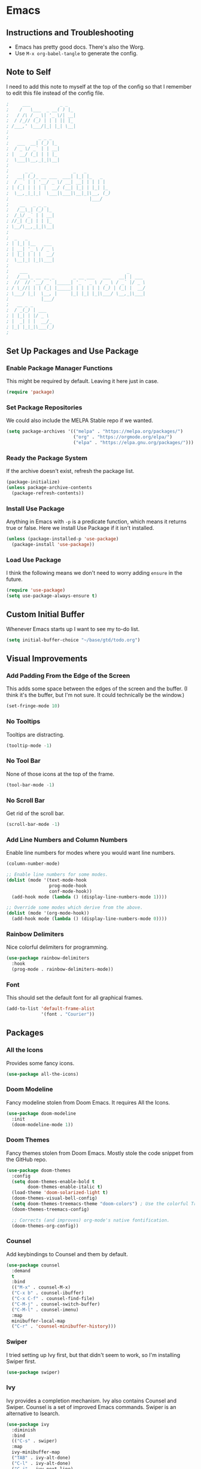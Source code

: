 #+startup: overview
* Emacs
** Instructions and Troubleshooting
+ Emacs has pretty good docs. There's also the Worg.
+ Use =M-x org-babel-tangle= to generate the config.
** Note to Self
I need to add this note to myself at the top of the config so that I
remember to edit this file instead of the config file.
#+begin_src emacs-lisp :tangle ~/.emacs.d/init.el
;     ___           _ _
;    /   \___  _ __( ) |_
;   / /\ / _ \| '_ \/| __|
;  / /_// (_) | | | || |_
; /___,' \___/|_| |_| \__|
;
;           _ _ _
;   ___  __| (_) |_
;  / _ \/ _` | | __|
; |  __/ (_| | | |_
;  \___|\__,_|_|\__|
;
;      _ _               _   _
;   __| (_)_ __ ___  ___| |_| |_   _
;  / _` | | '__/ _ \/ __| __| | | | |
; | (_| | | | |  __/ (__| |_| | |_| |_
;  \__,_|_|_|  \___|\___|\__|_|\__, (_)
;                              |___/
;    __   _ _ _
;   /__\_| (_) |_
;  /_\/ _` | | __|
; //_| (_| | | |_
; \__/\__,_|_|\__|
;
;  _   _
; | |_| |__   ___
; | __| '_ \ / _ \
; | |_| | | |  __/
;  \__|_| |_|\___|
;
;    ___                                     _
;   /___\_ __ __ _       _ __ ___   ___   __| | ___
;  //  // '__/ _` |_____| '_ ` _ \ / _ \ / _` |/ _ \
; / \_//| | | (_| |_____| | | | | | (_) | (_| |  __/
; \___/ |_|  \__, |     |_| |_| |_|\___/ \__,_|\___|
;            |___/
;   __ _ _
;  / _(_) | ___
; | |_| | |/ _ \
; |  _| | |  __/_
; |_| |_|_|\___(_)
;
#+end_src
** Set Up Packages and Use Package
*** Enable Package Manager Functions
This might be required by default. Leaving it here just in case.
#+begin_src emacs-lisp :tangle ~/.emacs.d/init.el
(require 'package)
#+end_src
*** Set Package Repositories
We could also include the MELPA Stable repo if we wanted.
#+begin_src emacs-lisp :tangle ~/.emacs.d/init.el
(setq package-archives '(("melpa" . "https://melpa.org/packages/")
                         ("org" . "https://orgmode.org/elpa/")
                         ("elpa" . "https://elpa.gnu.org/packages/")))
#+end_src
*** Ready the Package System
If the archive doesn't exist, refresh the package list.
#+begin_src emacs-lisp :tangle ~/.emacs.d/init.el
(package-initialize)
(unless package-archive-contents
  (package-refresh-contents))
#+end_src
*** Install Use Package
Anything in Emacs with =-p= is a predicate function, which means it
returns true or false. Here we install Use Package if it isn't
installed.
#+begin_src emacs-lisp :tangle ~/.emacs.d/init.el
(unless (package-installed-p 'use-package)
  (package-install 'use-package))
#+end_src
*** Load Use Package
I think the following means we don't need to worry adding =ensure= in
the future.
#+begin_src emacs-lisp :tangle ~/.emacs.d/init.el
(require 'use-package)
(setq use-package-always-ensure t)
#+end_src
** Custom Initial Buffer
Whenever Emacs starts up I want to see my to-do list.
#+begin_src emacs-lisp :tangle ~/.emacs.d/init.el
(setq initial-buffer-choice "~/base/gtd/todo.org")
#+end_src
** Visual Improvements
*** Add Padding From the Edge of the Screen
This adds some space between the edges of the screen and the
buffer. (I think it's the buffer, but I'm not sure. It could
technically be the window.)
#+begin_src emacs-lisp :tangle ~/.emacs.d/init.el
(set-fringe-mode 10)
#+end_src
*** No Tooltips
Tooltips are distracting.
#+begin_src emacs-lisp :tangle ~/.emacs.d/init.el
(tooltip-mode -1)
#+end_src
*** No Tool Bar
None of those icons at the top of the frame.
#+begin_src emacs-lisp :tangle ~/.emacs.d/init.el
(tool-bar-mode -1)
#+end_src
*** No Scroll Bar
Get rid of the scroll bar.
#+begin_src emacs-lisp :tangle ~/.emacs.d/init.el
(scroll-bar-mode -1)
#+end_src
*** Add Line Numbers and Column Numbers
Enable line numbers for modes where you would want line numbers.
#+begin_src emacs-lisp :tangle ~/.emacs.d/init.el
(column-number-mode)

;; Enable line numbers for some modes.
(dolist (mode '(text-mode-hook
                prog-mode-hook
                conf-mode-hook))
  (add-hook mode (lambda () (display-line-numbers-mode 1))))

;; Override some modes which derive from the above.
(dolist (mode '(org-mode-hook))
  (add-hook mode (lambda () (display-line-numbers-mode 0))))
#+end_src
*** Rainbow Delimiters
Nice colorful delimiters for programming.
#+begin_src emacs-lisp :tangle ~/.emacs.d/init.el
(use-package rainbow-delimiters
  :hook
  (prog-mode . rainbow-delimiters-mode))
#+end_src
*** Font
This should set the default font for all graphical frames.
#+begin_src emacs-lisp :tangle ~/.emacs.d/init.el
(add-to-list 'default-frame-alist
             '(font . "Courier"))
#+end_src
** Packages
*** All the Icons
Provides some fancy icons.
#+begin_src emacs-lisp :tangle ~/.emacs.d/init.el
(use-package all-the-icons)
#+end_src
*** Doom Modeline
Fancy modeline stolen from Doom Emacs. It requires All the Icons.
#+begin_src emacs-lisp :tangle ~/.emacs.d/init.el
(use-package doom-modeline
  :init
  (doom-modeline-mode 1))
#+end_src
*** Doom Themes
Fancy themes stolen from Doom Emacs. Mostly stole the code snippet from the
GitHub repo.
#+begin_src emacs-lisp :tangle ~/.emacs.d/init.el
(use-package doom-themes
  :config
  (setq doom-themes-enable-bold t
        doom-themes-enable-italic t)
  (load-theme 'doom-solarized-light t)
  (doom-themes-visual-bell-config)
  (setq doom-themes-treemacs-theme "doom-colors") ; Use the colorful Treemacs theme.
  (doom-themes-treemacs-config)

  ;; Corrects (and improves) org-mode's native fontification.
  (doom-themes-org-config))
#+end_src
*** Counsel
Add keybindings to Counsel and them by default.
#+begin_src emacs-lisp :tangle ~/.emacs.d/init.el
(use-package counsel
  :demand
  t
  :bind
  (("M-x" . counsel-M-x)
  ("C-x b" . counsel-ibuffer)
  ("C-x C-f" . counsel-find-file)
  ("C-M-j" . counsel-switch-buffer)
  ("C-M-l" . counsel-imenu)
  :map
  minibuffer-local-map
  ("C-r" . 'counsel-minibuffer-history)))
#+end_src
*** Swiper
I tried setting up Ivy first, but that didn't seem to work, so I'm
installing Swiper first.
#+begin_src emacs-lisp :tangle ~/.emacs.d/init.el
(use-package swiper)
#+end_src
*** Ivy
Ivy provides a completion mechanism. Ivy also contains Counsel and
Swiper. Counsel is a set of improved Emacs commands. Swiper is an
alternative to Isearch.
#+begin_src emacs-lisp :tangle ~/.emacs.d/init.el
(use-package ivy
  :diminish
  :bind
  (("C-s" . swiper)
  :map
  ivy-minibuffer-map
  ("TAB" . ivy-alt-done)
  ("C-l" . ivy-alt-done)
  ("C-j" . ivy-next-line)
  ("C-k" . ivy-previous-line)
  :map
  ivy-switch-buffer-map
  ("C-k" . ivy-previous-line)
  ("C-l" . ivy-done)
  ("C-d" . ivy-switch-buffer-kill)
  :map
  ivy-reverse-i-search-map
  ("C-k" . ivy-previous-line)
  ("C-d" . ivy-reverse-i-search-kill))
  :config
  (ivy-mode 1))
#+end_src
*** Which Key
This package gives an overview of what keybindings are available based
on the prefix keys you entered.
#+begin_src emacs-lisp :tangle ~/.emacs.d/init.el
(use-package which-key
  :init
  (which-key-mode)
  :diminish
  which-key-mode
  :config
  (setq which-key-idle-delay 0.2))
#+end_src
*** Ivy Rich
This gives a description of each function listed by Ivy.
#+begin_src emacs-lisp :tangle ~/.emacs.d/init.el
(use-package ivy-rich
  :init
  (ivy-rich-mode 1))
#+end_src
*** Helpful
Better help pages!
#+begin_src emacs-lisp :tangle ~/.emacs.d/init.el
(use-package helpful
  :custom
  (counsel-describe-function-function #'helpful-callable)
  (counsel-describe-variable-function #'helpful-variable)
  :bind
  ([remap describe-function] . helpful-function)
  ([remap describe-symbol] . helpful-symbol)
  ([remap describe-variable] . helpful-variable)
  ([remap describe-command] . helpful-command)
  ([remap describe-key] . helpful-key))
#+end_src
*** Evil Mode
Vim keybindings for Emacs.
#+begin_src emacs-lisp :tangle ~/.emacs.d/init.el
(unless (package-installed-p 'evil)
  (package-install 'evil))
(use-package evil
  :init
  (setq evil-want-integration t)
  (setq evil-want-keybinding nil)
  (setq evil-want-C-u-scroll t)
  :config
  (evil-mode 1))
  (define-key evil-insert-state-map (kbd "C-g") 'evil-normal-state)
#+end_src
*** Evil Collection
This is a collection of Evil bindings for the parts of Emacs that Evil
does not cover properly by default, such as =help-mode=, =M-x calendar=,
Eshell and more.
#+begin_src emacs-lisp :tangle ~/.emacs.d/init.el
(use-package evil-collection
  :after
  evil
  :config
  (evil-collection-init))
#+end_src
*** Projectile
Projectile is a project manager for Emacs.
#+begin_src emacs-lisp :tangle ~/.emacs.d/init.el
(use-package projectile
  :diminish
  projectile-mode
  :config
  (projectile-mode)
  :custom
  ((projectile-completion-system 'ivy))
  :demand
  t
  :bind-keymap
  ("C-c p" . projectile-command-map)
  :init
  (when (file-directory-p "~/base")
  (setq projectile-project-search-path '("~/base")))
  (setq projectile-switch-project-action #'projectile-dired))
#+end_src
*** Counsel Projectile
Better Ivy-Projectile integration.
#+begin_src emacs-lisp :tangle ~/.emacs.d/init.el
(use-package counsel-projectile
  :config
  (counsel-projectile-mode))
#+end_src
*** Magit
A Git "porcelain" inside Emacs.
#+begin_src emacs-lisp :tangle ~/.emacs.d/init.el
(use-package magit)
#+end_src
*** TODO Forge
Forge isn't working. We get the following when we start Emacs.
#+begin_src
Compiling EmacSQL SQLite binary ...
Forge initialization: (error "No EmacSQL SQLite binary available, aborting")
#+end_src
Forge lets you deal with GitHub issues etc. within Emacs.
#+begin_src emacs-lisp :tangle ~/.emacs.d/init.el
(use-package forge)
#+end_src
*** Ghub
Ghub is used for GitHub (and other Git remotes) authentication.
#+begin_src emacs-lisp :tangle ~/.emacs.d/init.el
(setq auth-sources '("~/.authinfo.gpg"))
#+end_src
*** Org-mode
**** Configure Org-mode
My custom Org-mode setup.
#+begin_src emacs-lisp :tangle ~/.emacs.d/init.el
(defun lem/org-mode-setup ()
  (org-indent-mode))
#+end_src
**** Set Up Org-mode
More customization. Hook for my custom Org-mode set up.
#+begin_src emacs-lisp :tangle ~/.emacs.d/init.el
(use-package org
  :hook
  (org-mode . lem/org-mode-setup)
  :config
  (setq org-ellipsis " ▾"
        org-hide-emphasis-markers t))
#+end_src
**** Use Org Superstar
Org Superstar makes =*='s prettier.
#+begin_src emacs-lisp :tangle ~/.emacs.d/init.el
(use-package org-superstar
  :after
  org
  :hook
  (org-mode . org-superstar-mode))
#+end_src
**** Configure Org Agenda
List of Org Agenda files.
#+begin_src emacs-lisp :tangle ~/.emacs.d/init.el
(setq org-agenda-files
      '("~/base/gtd/todo.org" "~/base/gtd/calendar.org"))
#+end_src
*** TODO mu4e
**** mbsync Configuration
The mbsync program is part of isync.
#+begin_src conf :tangle ~/.mbsyncrc
IMAPAccount gmail
Host imap.gmail.com
User mulhall.edward.liam@gmail.com
PassCmd "pass email/google.com"
SSLType IMAPS

IMAPStore gmail-remote
Account gmail

MaildirStore gmail-local
Subfolders Verbatim
Path ~/base/mail
Inbox ~/base/mail/inbox

Channel gmail
Far :gmail-remote:
Near :gmail-local:
Patterns * ![Gmail]* "[Gmail]/Sent Mail/" "[Gmail]/Starred/" "[Gmail]/All Mail/" "[Gmail]/Trash/"
Create Both
SyncState *
#+end_src
**** mu4e Configuration
I can't get this to work on macOS. See https://github.com/djcb/mu/issues/1388.
#+begin_src emacs-lisp :tangle ~/.emacs.d/init.el
(use-package mu4e
  :ensure
  nil 
  :defer
  20 ; Wait 20 seconds after startup.
  
  :config

  ;; Tell Emacs where mu4e is.
  ;; (add-to-list 'load-path "/opt/local/bin/mu")
  (setq mu4e-mu-binary "/opt/local/bin/mu")
  
  ;; This is set to true to avoid mail syncing issues when using mbsync.
  (setq mu4e-change-filenames-when-moving t)

  ;; Refresh mail using isync every 10 minutes.
  (setq mu4e-update-interval (* 10 60))
  (setq mu4e-get-mail-command "mbsync -a")
  (setq mu4e-maildir "~/base/mail")

  ;; Set folders.
  (setq mu4e-drafts-folder "/[Gmail]/Drafts")
  (setq mu4e-sent-folder   "/[Gmail]/Sent Mail")
  (setq mu4e-refile-folder "/[Gmail]/All Mail")
  (setq mu4e-trash-folder  "/[Gmail]/Trash")

  ;; Set shortcuts.
  (setq mu4e-maildir-shortcuts
      '(("/Inbox"             . ?i)
        ("/[Gmail]/Sent Mail" . ?s)
        ("/[Gmail]/Trash"     . ?t)
        ("/[Gmail]/Drafts"    . ?d)
        ("/[Gmail]/All Mail"  . ?a))))
#+end_src
* Git
** Config
Set global options for Git.
#+begin_src conf :tangle ~/.config/git/config
[user]
name = Liam Edward Mulhall
email = mulhall.edward.liam@gmail.com
[github]
        user = liam-mulhall
#+end_src
** Ignore
#+begin_src :tangle ~/.config/git/ignore
# Ignore macOS .DS_Store files.
.DS_Store

# Ignore Vim .swp files.
*.swp
#+end_src
* Shell
This config should work for most POSIX-compliant shells. That being
said, you'll have to change each tangle header argument to specify the
proper file. You could just do a search and replace. See [[* Instructions and Troubleshooting][Instructions
and Troubleshooting]] for more info. I followed [[https://web.archive.org/web/20190924102437/https://expoundite.net/guides/dotfile-management][this tutorial]] to figure
this out.
** Instructions and Troubleshooting
 + As noted above, change the tangle header to specify the proper
    config file.  A search and replace should be easy enough.
 + To generate the config, enter =M-x org-babel-tangle=.
 + Enter =source ~/.zshrc= (or =source ~/.bashrc=).
** Note to Self
I need to add this note to myself at the top of the config so that I
remember to edit this file instead of the config file.
#+begin_src conf :tangle ~/.zshrc
#     ___           _ _
#    /   \___  _ __( ) |_
#   / /\ / _ \| '_ \/| __|
#  / /_// (_) | | | || |_
# /___,' \___/|_| |_| \__|
#
#           _ _ _
#   ___  __| (_) |_
#  / _ \/ _` | | __|
# |  __/ (_| | | |_
#  \___|\__,_|_|\__|
#
#      _ _               _   _
#   __| (_)_ __ ___  ___| |_| |_   _
#  / _` | | '__/ _ \/ __| __| | | | |
# | (_| | | | |  __/ (__| |_| | |_| |_
#  \__,_|_|_|  \___|\___|\__|_|\__, (_)
#                              |___/
#    __   _ _ _
#   /__\_| (_) |_
#  /_\/ _` | | __|
# //_| (_| | | |_
# \__/\__,_|_|\__|
#
#  _   _
# | |_| |__   ___
# | __| '_ \ / _ \
# | |_| | | |  __/
#  \__|_| |_|\___|
#
#    ___                                     _
#   /___\_ __ __ _       _ __ ___   ___   __| | ___
#  //  // '__/ _` |_____| '_ ` _ \ / _ \ / _` |/ _ \
# / \_//| | | (_| |_____| | | | | | (_) | (_| |  __/
# \___/ |_|  \__, |     |_| |_| |_|\___/ \__,_|\___|
#            |___/
#   __ _ _
#  / _(_) | ___
# | |_| | |/ _ \
# |  _| | |  __/_
# |_| |_|_|\___(_)
#
#+end_src
** Variables
Set up base directory variable in case I ever move the base directory.
#+begin_src conf :tangle ~/.zshrc
BASE="~/base"
#+end_src
** Aliases
*** Common Commands
#+begin_src conf :tangle ~/.zshrc
alias c="clear"
alias lazy="git commit -am \"Lazy update.\" && git push"
alias ll="ls -ahl"
alias q="exit"
#+end_src
*** Common Navigations
#+begin_src conf :tangle ~/.zshrc
alias desk="cd ~/Desktop"
alias schl="cd ${BASE}/school"
alias phet="cd ${BASE}/work/phet/repos"
alias rose="cd ${BASE}/work/phet/repos/rosetta"
alias free="cd ${BASE}/free"
alias rscf="cd ~/.phet/ && vim rosetta-config.json"
alias ..="cd .."
#+end_src
*** SSH
#+begin_src conf :tangle ~/.zshrc
alias elra="ssh limu0834@elra-02.cs.colorado.edu"
alias phdv="ssh limu0834@phet-server-dev.int.colorado.edu"
alias phsv="ssh limu0834@phet-server.int.colorado.edu"
#+end_src
*** VPN
#+begin_src conf :tangle ~/.zshrc
alias cvpn='/opt/cisco/anyconnect/bin/vpn connect vpn.colorado.edu'
alias dvpn='/opt/cisco/anyconnect/bin/vpn disconnect'
alias svpn='/opt/cisco/anyconnect/bin/vpn status'
#+end_src
** Path
Modify the path variable so that stuff for MacPorts gets looked for
first, then Doom Emacs, then default, and finally my scripts. From
what I understand, MacPorts tries to be orthogonal from macOS.
+ MacPorts:
  - =/opt/local/bin:/opt/local/sbin:=
+ Doom Emacs on macOS:
  - =/Users/liam/.emacs.d/bin:=
  - =/Applications/MacPorts/Emacs.app/Contents/MacOS:=
+ Default:
  - =/usr/bin:/bin:/usr/sbin:/sbin:=
+ My Scripts:
  - =/Users/liam/bin:=
#+begin_src conf :tangle ~/.zshrc
PATH="/opt/local/bin:/opt/local/sbin:/Users/liam/.emacs.d/bin:/Applications/MacPorts/Emacs.app/Contents/MacOS:/usr/bin:/bin:/usr/sbin:/sbin:/Users/liam/bin:"
#+end_src
** Editor
Set the default editor. See [[https://askubuntu.com/a/432530][this SO answer]] for more info.
#+begin_src conf :tangle ~/.zshrc
EDITOR="/usr/bin/vim"
#+end_src
* Vim
My philosophy for this config is to keep Vim simple. I mostly use
Emacs, so when I use Vim I want to get in and out quickly without much
fuss.
** Instructions and Troubleshooting
+ If there's anything you don't understand or don't remember, Vim has
   excellent help pages.
+ To generate the config, enter =M-x org-babel-tangle=.
** Note to Self
I need to add this note to myself at the top of the config so that I
remember to edit this file instead of the config file.
#+begin_src conf :tangle ~/.vim/vimrc
"     ___           _ _
"    /   \___  _ __( ) |_
"   / /\ / _ \| '_ \/| __|
"  / /_// (_) | | | || |_
" /___,' \___/|_| |_| \__|
"
"           _ _ _
"   ___  __| (_) |_
"  / _ \/ _` | | __|
" |  __/ (_| | | |_
"  \___|\__,_|_|\__|
"
"      _ _               _   _
"   __| (_)_ __ ___  ___| |_| |_   _
"  / _` | | '__/ _ \/ __| __| | | | |
" | (_| | | | |  __/ (__| |_| | |_| |_
"  \__,_|_|_|  \___|\___|\__|_|\__, (_)
"                              |___/
"    __   _ _ _
"   /__\_| (_) |_
"  /_\/ _` | | __|
" //_| (_| | | |_
" \__/\__,_|_|\__|
"
"  _   _
" | |_| |__   ___
" | __| '_ \ / _ \
" | |_| | | |  __/
"  \__|_| |_|\___|
"
"    ___                                     _
"   /___\_ __ __ _       _ __ ___   ___   __| | ___
"  //  // '__/ _` |_____| '_ ` _ \ / _ \ / _` |/ _ \
" / \_//| | | (_| |_____| | | | | | (_) | (_| |  __/
" \___/ |_|  \__, |     |_| |_| |_|\___/ \__,_|\___|
"            |___/
"   __ _ _
"  / _(_) | ___
" | |_| | |/ _ \
" |  _| | |  __/_
" |_| |_|_|\___(_)
"
#+end_src
** User Interface Improvements
*** Color Scheme
I like the default desert color scheme.
#+begin_src conf :tangle ~/.vim/vimrc
colorscheme desert
#+end_src
*** Column at 80 Characters
This draws a column at 80 characters.
#+begin_src conf :tangle ~/.vim/vimrc
set colorcolumn=80
#+end_src
*** Cursor Line
Draws a big line that shows where your cursor is.
#+begin_src conf :tangle ~/.vim/vimrc
set cursorline
#+end_src
*** Line Numbers
This shows the actual line number and numbers relative to that line
number.  Showing relative line numbers is useful for commands and
navigating.
#+begin_src conf :tangle ~/.vim/vimrc
set number relativenumber
#+end_src
*** Show Column Number in Status Line
This shows the line number and the column number in the status line.
#+begin_src conf :tangle ~/.vim/vimrc
set ruler
#+end_src
*** Status Line
This sets a persistent status line at the bottom of the screen.
#+begin_src conf :tangle ~/.vim/vimrc
set laststatus=2
#+end_src
** Tools
*** Check Spelling
This turns spell check on by default. I think this is a good idea
because I often forget to check my spelling.
#+begin_src conf :tangle ~/.vim/vimrc
set spell
set spelllang=en_us
#+end_src
*** Command Completion Menu
This turns on a nifty menu that allows you to complete commands with
the =tab= key.
#+begin_src conf :tangle ~/.vim/vimrc
set wildmenu
#+end_src
*** Highlight Search Items
Applies a highlight to items that match your search query.
#+begin_src conf :tangle ~/.vim/vimrc
set hlsearch
#+end_src
*** Syntax Highlighting
We always want syntax highlighting.
#+begin_src conf :tangle ~/.vim/vimrc
syntax enable
#+end_src
